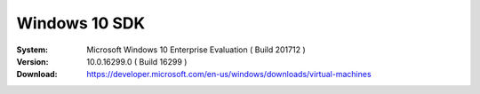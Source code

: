 Windows 10 SDK
===================

:System: Microsoft Windows 10 Enterprise Evaluation ( Build 201712 )
:Version: 10.0.16299.0 ( Build 16299 )
:Download: https://developer.microsoft.com/en-us/windows/downloads/virtual-machines
